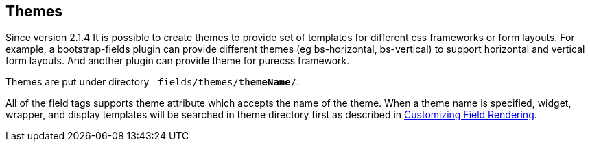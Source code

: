 == Themes

Since version 2.1.4 It is possible to create themes to provide set of templates for different css frameworks or form layouts.
For example, a bootstrap-fields plugin can provide different themes (eg bs-horizontal, bs-vertical) to support horizontal and vertical form layouts. And another plugin can provide theme for purecss framework.

Themes are put under directory `_fields/themes/*themeName*/`.

All of the field tags supports theme attribute which accepts the name of the theme. When a theme name is specified, widget, wrapper, and display templates will be searched in theme directory first as described in <<customizingFieldRendering,Customizing Field Rendering>>.

